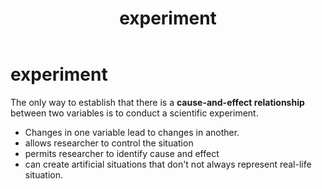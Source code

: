 :PROPERTIES:
:ANKI_DECK: study
:ID:       e703e90e-6ef1-463c-a7d0-bcb0c15fec55
:END:
#+title: experiment
#+filetags: :psychology:

* experiment
:PROPERTIES:
:ANKI_NOTE_TYPE: Basic
:ANKI_NOTE_ID: 1757290591454
:ANKI_NOTE_HASH: 8a9ab9fe1b5873b4de139aded1dd8454
:END:
The only way to establish that there is a *cause-and-effect relationship* between two variables is to conduct a scientific experiment.
+ Changes in one variable lead to changes in another.
+ allows researcher to control the situation
+ permits researcher to identify cause and effect
+ can create artificial situations that don't not always represent real-life situation.
